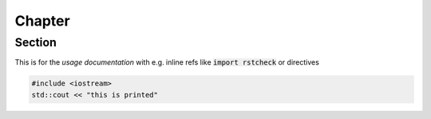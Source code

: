 *******
Chapter
*******


Section
=======

This is for the *usage documentation* with e.g. inline refs like :code:`import rstcheck`
or directives

.. code:: c

    #include <iostream>
    std::cout << "this is printed"





